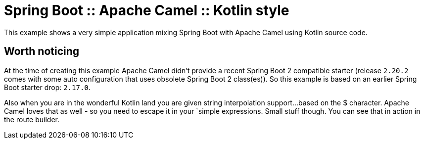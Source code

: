 # Spring Boot :: Apache Camel :: Kotlin style

This example shows a very simple application mixing Spring Boot with Apache Camel using Kotlin source code.

## Worth noticing
At the time of creating this example Apache Camel didn't provide a recent Spring Boot 2 compatible starter
(release `2.20.2` comes with some auto configuration that uses obsolete Spring Boot 2 class(es)).
So this example is based on an earlier Spring Boot starter drop: `2.17.0`.

Also when you are in the wonderful Kotlin land you are given string interpolation support...
based on the $ character. Apache Camel loves that as well - so you need to escape it in your `simple expressions. Small stuff though.
You can see that in action in the route builder.